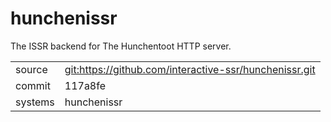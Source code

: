 * hunchenissr

The ISSR backend for The Hunchentoot HTTP server.

|---------+-------------------------------------------|
| source  | git:https://github.com/interactive-ssr/hunchenissr.git   |
| commit  | 117a8fe  |
| systems | hunchenissr |
|---------+-------------------------------------------|

